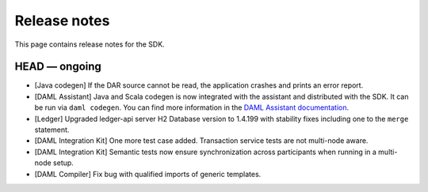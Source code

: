 .. Copyright (c) 2019 The DAML Authors. All rights reserved.
.. SPDX-License-Identifier: Apache-2.0

Release notes
#############

This page contains release notes for the SDK.

HEAD — ongoing
--------------

+ [Java codegen] If the DAR source cannot be read, the application crashes and prints an error report.
+ [DAML Assistant] Java and Scala codegen is now integrated with the
  assistant and distributed with the SDK. It can be run via ``daml codegen``.
  You can find more information in the `DAML Assistant documentation <https://docs.daml.com/tools/assistant.html>`_.
+ [Ledger] Upgraded ledger-api server H2 Database version to 1.4.199 with stability fixes including one to the ``merge`` statement.
+ [DAML Integration Kit] One more test case added. Transaction service tests are not multi-node aware.
+ [DAML Integration Kit] Semantic tests now ensure synchronization across participants when running in a multi-node setup.
+ [DAML Compiler] Fix bug with qualified imports of generic templates.
